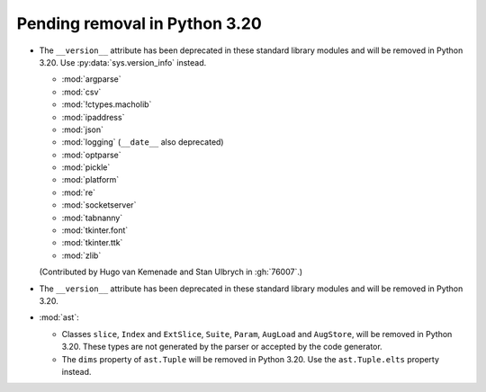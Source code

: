 Pending removal in Python 3.20
------------------------------

* The ``__version__`` attribute has been deprecated in these standard library
  modules and will be removed in Python 3.20.
  Use :py:data:`sys.version_info` instead.

  - :mod:`argparse`
  - :mod:`csv`
  - :mod:`!ctypes.macholib`
  - :mod:`ipaddress`
  - :mod:`json`
  - :mod:`logging` (``__date__`` also deprecated)
  - :mod:`optparse`
  - :mod:`pickle`
  - :mod:`platform`
  - :mod:`re`
  - :mod:`socketserver`
  - :mod:`tabnanny`
  - :mod:`tkinter.font`
  - :mod:`tkinter.ttk`
  - :mod:`zlib`

  (Contributed by Hugo van Kemenade and Stan Ulbrych in :gh:`76007`.)

* The ``__version__`` attribute has been deprecated in these standard library
  modules and will be removed in Python 3.20.

* :mod:`ast`:

  * Classes ``slice``, ``Index`` and ``ExtSlice``, ``Suite``, ``Param``,
    ``AugLoad`` and ``AugStore``, will be removed in Python 3.20. These types
    are not generated by the parser or accepted by the code generator.
  * The ``dims`` property of ``ast.Tuple`` will be removed in Python 3.20. Use
    the ``ast.Tuple.elts`` property instead.
